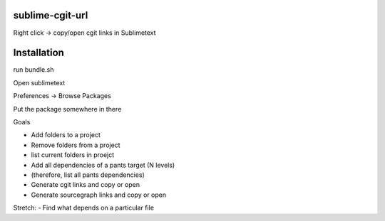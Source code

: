 sublime-cgit-url
================

Right click -> copy/open cgit links in Sublimetext


Installation
============
run bundle.sh

Open sublimetext

Preferences -> Browse Packages

Put the package somewhere in there


Goals

- Add folders to a project
- Remove folders from a project
- list current folders in proejct

- Add all dependencies of a pants target (N levels)
- (therefore, list all pants dependencies)

- Generate cgit links and copy or open
- Generate sourcegraph links and copy or open


Stretch:
- Find what depends on a particular file